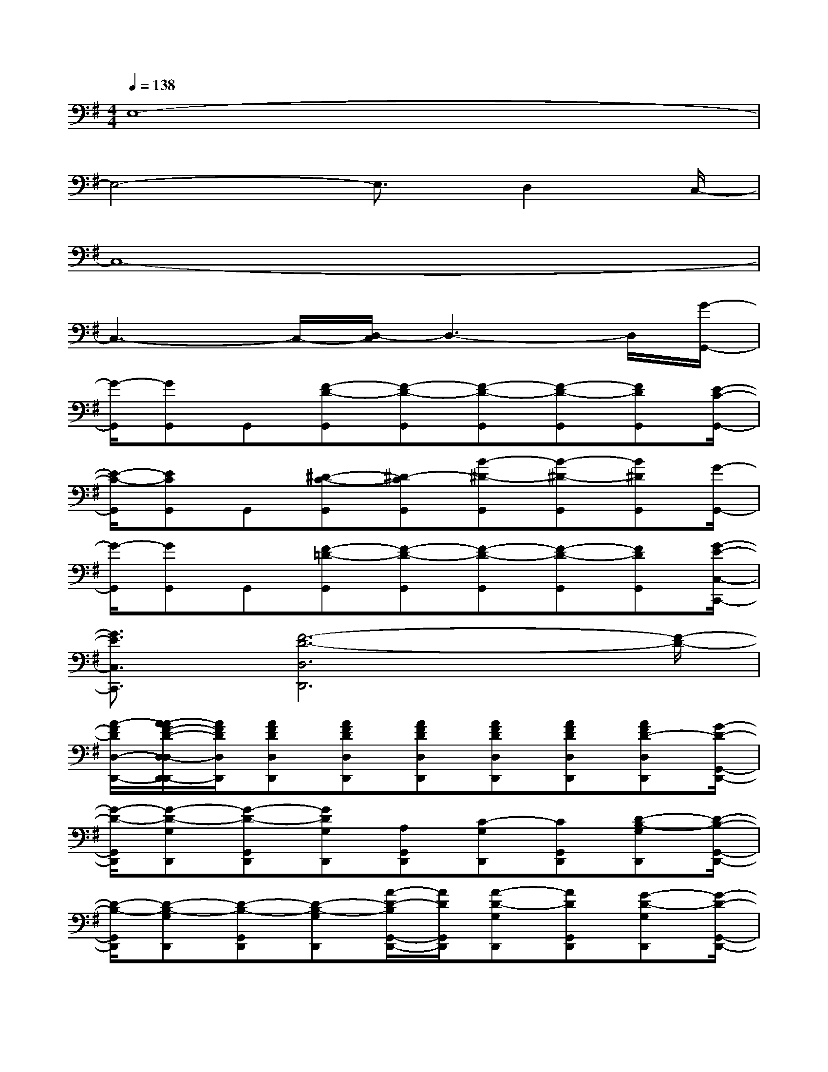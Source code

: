 X:1
T:
M:4/4
L:1/8
Q:1/4=138
K:G%1sharps
V:1
E,8-|
E,4-E,3/2D,2C,/2-|
C,8-|
C,3-C,/2-[D,/2-C,/2]D,3-D,/2[G/2-G,,/2-]|
[G/2-G,,/2][GG,,]G,,[F-D-G,,][F-D-G,,][F-D-G,,][F-D-G,,][FDG,,][E/2-C/2-G,,/2-]|
[E/2-C/2-G,,/2][ECG,,]G,,[^D-C-G,,][^D-CG,,][B-^D-G,,][B-^D-G,,][B^DG,,][G/2-G,,/2-]|
[G/2-G,,/2][GG,,]G,,[F-=D-G,,][F-D-G,,][F-D-G,,][F-D-G,,][FDG,,][G/2-E/2-C,/2-C,,/2-]|
[G3/2E3/2C,3/2C,,3/2][F6-D6-D,6D,,6][F/2-D/2-]|
[A/2-F/2D/2D,/2-D,,/2-][A/2-A/2F/2-D/2-D,/2-D,/2D,,/2-D,,/2][A/2F/2D/2D,/2D,,/2][AFDD,D,,][AFDD,D,,][AFDD,D,,][AFDD,D,,][AFDD,D,,][AFD-D,D,,][G/2-D/2-G,,/2-D,,/2-]|
[G/2-D/2-G,,/2D,,/2][G-D-G,D,,][G-D-G,,D,,][GDG,D,,][A,G,,D,,][C-G,D,,][CG,,D,,][D-B,-G,D,,][D/2-B,/2-G,,/2-D,,/2-]|
[D/2-B,/2-G,,/2D,,/2][D-B,-G,D,,][D-B,-G,,D,,][D-B,-G,D,,][A/2-D/2-B,/2G,,/2-D,,/2-][A/2D/2G,,/2D,,/2][A-D-G,D,,][ADG,,D,,][G-D-G,D,,][G/2-D/2-G,,/2-D,,/2-]|
[G/2D/2G,,/2D,,/2][AG,D,,][GG,,D,,][G,D,,][E-E,,D,,][EE,D,,][B-G-E,,D,,][BGE,D,,][E/2-C/2-D,,/2-C,,/2-]|
[E/2-C/2-D,,/2C,,/2][E-C-C,D,,][E-C-D,,C,,][ECC,D,,][ADD,,-][A-D-D,D,,][ADD,,-][G-D-D,D,,][G/2-D/2-G,,/2-D,,/2-]|
[G/2-D/2-G,,/2D,,/2][G-D-G,D,,][G-D-G,,D,,][GDG,D,,][A,G,,D,,][C-G,D,,][CG,,D,,][D-B,-G,D,,][D/2-B,/2-G,,/2-D,,/2-]|
[D/2-B,/2-G,,/2D,,/2][D-B,-G,D,,][D-B,-G,,D,,][D-B,G,D,,][ADG,,D,,][A-D-G,D,,][ADG,,D,,][G-D-G,D,,][G/2-D/2-G,,/2-D,,/2-]|
[G/2D/2G,,/2D,,/2][AG,D,,][GG,,D,,][G,D,,][E-E,,D,,][EE,D,,][B-G-E,,D,,][BGE,D,,][E/2-C/2-C,,/2-]